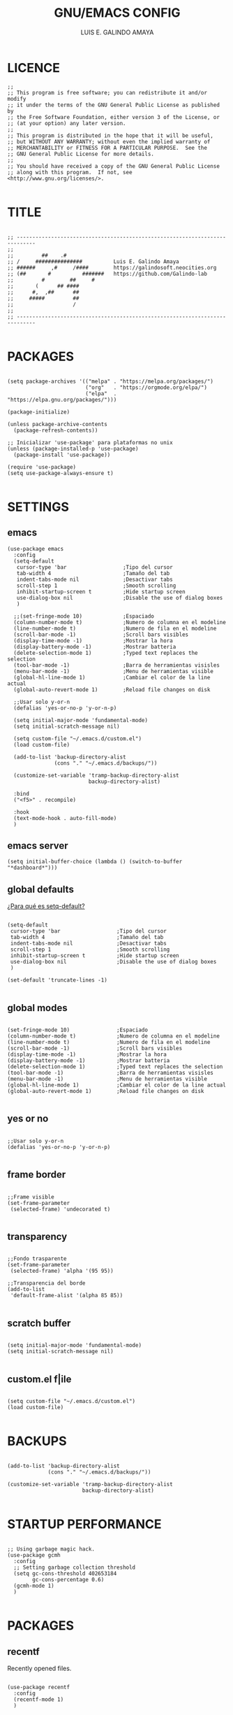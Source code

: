 
#+TITLE: GNU/EMACS CONFIG
#+AUTHOR: LUIS E. GALINDO AMAYA
#+DESCRIPTION: GALINDO PERSONAL EMACS CONFIG.

#+PROPERTY: header-args :tangle init.el

* LICENCE
#+BEGIN_SRC elisp
  ;; 
  ;; This program is free software; you can redistribute it and/or modify
  ;; it under the terms of the GNU General Public License as published by
  ;; the Free Software Foundation, either version 3 of the License, or
  ;; (at your option) any later version.
  ;;
  ;; This program is distributed in the hope that it will be useful,
  ;; but WITHOUT ANY WARRANTY; without even the implied warranty of
  ;; MERCHANTABILITY or FITNESS FOR A PARTICULAR PURPOSE.  See the
  ;; GNU General Public License for more details.
  ;;
  ;; You should have received a copy of the GNU General Public License
  ;; along with this program.  If not, see <http://www.gnu.org/licenses/>.

#+END_SRC

* TITLE
#+BEGIN_SRC elisp

  ;; ----------------------------------------------------------------------------
  ;; 
  ;;         ##    .#              
  ;; /     ###############          Luis E. Galindo Amaya
  ;; ######     ,#     /####        https://galindosoft.neocities.org
  ;; (##       #          #######   https://github.com/Galindo-lab
  ;;         #        ##     #    
  ;;       (      ## ####         
  ;;      #,  ,##      ##         
  ;;     #####         ##         
  ;;                   / 
  ;; 
  ;; ----------------------------------------------------------------------------

#+END_SRC

* PACKAGES
#+BEGIN_SRC elisp

  (setq package-archives '(("melpa" . "https://melpa.org/packages/")
                           ("org"   . "https://orgmode.org/elpa/")
                           ("elpa"  . "https://elpa.gnu.org/packages/")))

  (package-initialize)

  (unless package-archive-contents
    (package-refresh-contents))

  ;; Inicializar 'use-package' para plataformas no unix
  (unless (package-installed-p 'use-package)
    (package-install 'use-package))

  (require 'use-package)
  (setq use-package-always-ensure t)

#+END_SRC

* SETTINGS
** emacs
#+BEGIN_SRC elisp
  (use-package emacs
    :config
    (setq-default
     cursor-type 'bar                  ;Tipo del cursor
     tab-width 4                       ;Tamaño del tab
     indent-tabs-mode nil              ;Desactivar tabs
     scroll-step 1                     ;Smooth scrolling
     inhibit-startup-screen t          ;Hide startup screen
     use-dialog-box nil                ;Disable the use of dialog boxes
     )

    ;;(set-fringe-mode 10)             ;Espaciado
    (column-number-mode t)             ;Numero de columna en el modeline
    (line-number-mode t)               ;Numero de fila en el modeline
    (scroll-bar-mode -1)               ;Scroll bars visibles
    (display-time-mode -1)             ;Mostrar la hora
    (display-battery-mode -1)          ;Mostrar batteria
    (delete-selection-mode 1)          ;Typed text replaces the selection
    (tool-bar-mode -1)                 ;Barra de herramientas visisles
    (menu-bar-mode -1)                 ;Menu de herramientas visible
    (global-hl-line-mode 1)            ;Cambiar el color de la line actual
    (global-auto-revert-mode 1)        ;Reload file changes on disk

    ;;Usar solo y-or-n
    (defalias 'yes-or-no-p 'y-or-n-p)

    (setq initial-major-mode 'fundamental-mode)
    (setq initial-scratch-message nil)

    (setq custom-file "~/.emacs.d/custom.el")
    (load custom-file)

    (add-to-list 'backup-directory-alist
                 (cons "." "~/.emacs.d/backups/"))

    (customize-set-variable 'tramp-backup-directory-alist
                            backup-directory-alist)

    :bind
    ("<f5>" . recompile)

    :hook
    (text-mode-hook . auto-fill-mode)
    )
#+END_SRC

** emacs server
#+begin_src elisp
  (setq initial-buffer-choice (lambda () (switch-to-buffer "*dashboard*")))
#+end_src

** global defaults
[[https://stackoverflow.com/a/18173666][¿Para qué es setq-default?]]

#+BEGIN_SRC elisp

  (setq-default 
   cursor-type 'bar                  ;Tipo del cursor
   tab-width 4                       ;Tamaño del tab
   indent-tabs-mode nil              ;Desactivar tabs
   scroll-step 1                     ;Smooth scrolling
   inhibit-startup-screen t          ;Hide startup screen
   use-dialog-box nil                ;Disable the use of dialog boxes
   )

  (set-default 'truncate-lines -1)

#+END_SRC

** global modes
#+BEGIN_SRC elisp :tangle none

  (set-fringe-mode 10)               ;Espaciado
  (column-number-mode t)             ;Numero de columna en el modeline
  (line-number-mode t)               ;Numero de fila en el modeline
  (scroll-bar-mode -1)               ;Scroll bars visibles
  (display-time-mode -1)             ;Mostrar la hora
  (display-battery-mode -1)          ;Mostrar batteria
  (delete-selection-mode 1)          ;Typed text replaces the selection
  (tool-bar-mode -1)                 ;Barra de herramientas visisles
  (menu-bar-mode -1)                 ;Menu de herramientas visible
  (global-hl-line-mode 1)            ;Cambiar el color de la line actual
  (global-auto-revert-mode 1)        ;Reload file changes on disk

#+END_SRC

** yes or no
#+BEGIN_SRC elisp

  ;;Usar solo y-or-n
  (defalias 'yes-or-no-p 'y-or-n-p)

#+END_SRC

** frame border
#+BEGIN_SRC elisp :tangle none

  ;;Frame visible
  (set-frame-parameter
   (selected-frame) 'undecorated t) 

#+END_SRC

** transparency
#+BEGIN_SRC elisp :tangle no

  ;;Fondo trasparente
  (set-frame-parameter
   (selected-frame) 'alpha '(95 95))
  
  ;;Transparencia del borde
  (add-to-list
   'default-frame-alist '(alpha 85 85))

#+END_SRC

** scratch buffer
#+BEGIN_SRC elisp

  (setq initial-major-mode 'fundamental-mode)
  (setq initial-scratch-message nil)

#+END_SRC

** custom.el f|ile
#+BEGIN_SRC elisp

  (setq custom-file "~/.emacs.d/custom.el")
  (load custom-file)

#+END_SRC

* BACKUPS
#+BEGIN_SRC elisp

  (add-to-list 'backup-directory-alist
               (cons "." "~/.emacs.d/backups/"))

  (customize-set-variable 'tramp-backup-directory-alist
                          backup-directory-alist)

#+END_SRC

* STARTUP PERFORMANCE
#+BEGIN_SRC elisp

  ;; Using garbage magic hack.
  (use-package gcmh
    :config
    ;; Setting garbage collection threshold
    (setq gc-cons-threshold 402653184
          gc-cons-percentage 0.6)
    (gcmh-mode 1)
    )

#+END_SRC

* PACKAGES
** recentf
Recently opened files.
#+BEGIN_SRC elisp

  (use-package recentf
    :config
    (recentf-mode 1)
    )

#+END_SRC

** ivy
Simple tools for minibuffer completion.
#+BEGIN_SRC elisp

  (use-package ivy
    :init
    (ivy-mode 1)

    :bind
    ("C-x <" . ido-switch-buffer)
    )

#+END_SRC

** magit
Git inside of Emacs.
#+BEGIN_SRC elisp

  (use-package magit
  )

#+END_SRC

** projectile
Project interaction library for Emacs
#+BEGIN_SRC elisp

  (use-package projectile
    :config
    (projectile-mode +1)

    :bind
    (:map projectile-mode-map
          ("s-p"   . projectile-command-map)
          ("C-c p" . projectile-command-map))
    )

#+END_SRC

** neotree
A Emacs tree plugin like NerdTree for Vim.
#+BEGIN_SRC elisp

  (use-package neotree
    :bind
    ("C-x j" . neotree-toggle)

    :config
    (setq neo-theme 'ascii
          neo-smart-open t
          neo-window-width 25
          neo-window-fixed-size -1
          neo-autorefresh t)
    )

#+END_SRC

** which-key
Displays the key bindings.
#+BEGIN_SRC elisp

  (use-package which-key
    :config
    (which-key-mode)
    )

#+END_SRC

** crux
Useful interactive commands.
#+BEGIN_SRC elisp

  (use-package crux
    :bind
    ("C-c f"   . crux-recentf-find-file)
    ("C-,"     . crux-find-user-init-file)
    ("C-x C-u" . crux-upcase-region)
    ("C-x C-l" . crux-downcase-region)
    ("C-x M-c" . crux-capitalize-region)
    ("C-c k"   . crux-kill-other-buffers)
    ("C-c t"   . crux-visit-term-buffer)
    ("C-c r"   . crux-rename-file-and-buffer)
    )

#+END_SRC

** dashboard
An extensible emacs startup screen.
#+BEGIN_SRC elisp

  (use-package dashboard
    :config
    ;; (setq dashboard-startup-banner "~/.emacs.d/res/nu_35.txt")
    (setq dashboard-startup-banner "~/.emacs.d/res/ak.txt")
    (setq dashboard-center-content t
          dashboard-items '((recents  . 10)
                            ;; (bookmarks . 10)
                            ))

    (dashboard-setup-startup-hook)
    )

#+END_SRC

** company
text completion framework for Emacs.
#+BEGIN_SRC elisp

  (use-package company
    :config
    (setq company-idle-delay 0
          company-minimum-prefix-length 2
          company-show-numbers t
          company-tooltip-limit 10
          company-tooltip-align-annotations t
          company-tooltip-flip-when-above t)
    (add-to-list 'company-backends 'company-clang)
    (global-company-mode)
    )

#+END_SRC

** company-quickhelp
Company popups.
#+BEGIN_SRC elisp

  (use-package company-quickhelp
    :config
    (company-quickhelp-mode)
    )

#+END_SRC

** git-gutter
Show inserted, modified or deleted lines.
#+BEGIN_SRC elisp

  (use-package git-gutter
    :ensure t
    )


#+END_SRC

#+RESULTS:

** centered-window
Centers the text of the window
#+BEGIN_SRC elisp

  (use-package centered-window
    )

#+END_SRC

** hl-todo
Highlight words like TODO, FIXME, NOTE, DONE
#+BEGIN_SRC elisp

(use-package hl-todo
  :custom-face
  (hl-todo ((t (:inherit hl-todo :italic t))))

  :hook
  ((prog-mode . hl-todo-mode)
   (yaml-mode . hl-todo-mode)
   (org-mode . hl-todo-mode))

  :config
  (setq hl-todo-mode 1)
  )

#+END_SRC

** rainbow-delimiters
Highlights delimiters
#+BEGIN_SRC elisp

  (use-package rainbow-delimiters
    :hook
    (prog-mode-hook . rainbow-delimiters-mode)
    )

#+END_SRC

** format-all
Format code.
#+BEGIN_SRC elisp

  (use-package format-all
    )

#+END_SRC

** emmet
Expanded feature set.
#+BEGIN_SRC elisp

  (use-package emmet-mode
    :hook
    ((sgml-mode . emmet-mode))
    )

#+END_SRC

** gnuplot
Running gnuplot files from within the GNU Emacs editor.
#+BEGIN_SRC elisp

  (use-package gnuplot
    )

#+END_SRC

** rainbow-mode
Sets background color to strings that match color names
#+BEGIN_SRC elisp

  (use-package rainbow-mode
    )

#+END_SRC

** telephone-line
A new implementation of Powerline for Emacs
#+BEGIN_SRC elisp

  (use-package telephone-line
    :config
    (setq telephone-line-primary-left-separator 'telephone-line-flat
          telephone-line-secondary-left-separator 'telephone-line-flat
          telephone-line-primary-right-separator 'telephone-line-flat
          telephone-line-secondary-right-separator 'telephone-line-flat
          telephone-line-mode 1)
    )

#+END_SRC

** yasnippet
#+BEGIN_SRC elisp
  (use-package yasnippet
    :config
    (setq yas-snippet-dirs '("~/.emacs.d/yasnippet/"))
    (yas-global-mode 1)
    )
#+END_SRC

** imenu-list
#+BEGIN_SRC elisp
  (use-package imenu-list)
#+END_SRC

** lorem-ipsum
#+BEGIN_SRC elisp
  (use-package lorem-ipsum)
#+END_SRC

** rainbow-delimiters
#+begin_src elisp
  (use-package rainbow-delimiters
    :hook
    ((prog-mode . rainbow-delimiters-mode))
    )
#+end_src

* ESHELL
#+BEGIN_SRC elisp

  (use-package eshell
    :config
    (setq eshell-prompt-function
          (lambda ()
            (concat
             (format-time-string "[%H:%M]" (current-time))
             (if (magit-get-current-branch)
                 (concat "[git:" (magit-get-current-branch) "]" )
               "")
             " "
             (abbreviate-file-name (eshell/pwd))
             "\n"
             " > "
             )))

    (setq eshell-prompt-regexp " > ")   ; or "└─> "
    (setq eshell-prompt-string " > ")   ; or "└─> "
    )

#+END_SRC

* PROGRAMMING MODE
** markdown
#+BEGIN_SRC elisp

  (use-package markdown-mode
    :init
    (setq markdown-command "multimarkdown")

    :mode
    ("README\\.md\\'" . gfm-mode)
    )

#+END_SRC

** python
#+BEGIN_SRC elisp

  (use-package anaconda-mode
    :hook
    ((python-mode . anaconda-mode)
     (python-mode . anaconda-eldoc-mode))
    )

  (use-package company-anaconda
    :init 
    (require 'rx)

    :after 
    (company)

    :config
    (add-to-list 'company-backends 'company-anaconda)
    )

#+END_SRC

** web
#+BEGIN_SRC elisp

  (use-package company-web
    :init
    (require 'rx)

    :after
    (company)

    :config
    (add-to-list 'company-backends 'company-web-html)
    )

#+END_SRC

** c/c++
#+BEGIN_SRC elisp :tangle none

  (use-package cc-mode
    :bind  
    ("<f5>"   . recompile)
    )

  (use-package company-clang
    :init
    (require 'rx)

    :after
    (company)
    )

#+END_SRC

** lua
#+BEGIN_SRC elisp

  (use-package lua-mode)

#+END_SRC

** R/ESS
#+BEGIN_SRC elisp

  (use-package ess)

#+END_SRC

** nasm
#+BEGIN_SRC elisp

(use-package nasm-mode
  :mode "\\.asm\\'")

#+END_SRC
* CUSTOM
** reverse-region
#+BEGIN_SRC elisp
  (defun reverse-region (beg end)
    "Reverse characters between BEG and END."
    (interactive "r")
    (let ((region (buffer-substring beg end)))
      (delete-region beg end)
      (insert (nreverse region))))
#+END_SRC

** extras
#+BEGIN_SRC elisp 

  (setq org-babel-python-command "python3"
        org-plantuml-jar-path
        (expand-file-name "~/Programas/platinuml/plantuml-1.2022.2.jar")
        )

#+END_SRC

#+RESULTS:
: t

* ESHELL
#+BEGIN_SRC elisp

  (use-package eshell
    :config
    (setq eshell-prompt-function
          (lambda ()
            (concat
             (format-time-string "[%H:%M]" (current-time))
             (if (magit-get-current-branch)
                 (concat "[git:" (magit-get-current-branch) "]" )
               "")
             " "
             (abbreviate-file-name (eshell/pwd))
             "\n"
             " > "
             )))

    (setq eshell-prompt-regexp " > ")   ; or " > "
    (setq eshell-prompt-string " > ")   ; or " > "
    )

#+END_SRC

* ORG-MODE
#+BEGIN_SRC elisp

  (use-package org
    :hook
    (org-mode . (lambda ()
                  (org-indent-mode t)
                  (org-content 2)
                  ))

    :config
    (setq org-confirm-babel-evaluate nil)
    (setq org-support-shift-select t
          org-preview-latex-default-process 'dvisvgm
          org-html-htmlize-output-type `nil
          org-src-tab-acts-natively t
          org-format-latex-options
          (plist-put org-format-latex-options :scale 1.5))

    (org-babel-do-load-languages
     'org-babel-load-languages '((emacs-lisp . t)
                                 (python . t)
                                 (latex . t)
                                 (ditaa . t)
                                 (maxima . t)
                                 (octave . t)
                                 (plantuml . t)
                                 (shell . t)))

    (setq org-html-htmlize-output-type 'nil)

    :bind
    (:map org-mode-map
          ("<M-return>" . org-toggle-latex-fragment))

    )

#+END_SRC

* THEMES
** modus-themes
#+begin_src elisp
  (use-package modus-themes
    :config
    (load-theme 'modus-operandi t))
#+end_src

** doom-themes
Doom Emacs theme pack, 
#+BEGIN_SRC elisp :tangle none
  (use-package doom-themes
    :config
    (load-theme 'doom-opera t))
#+END_SRC
